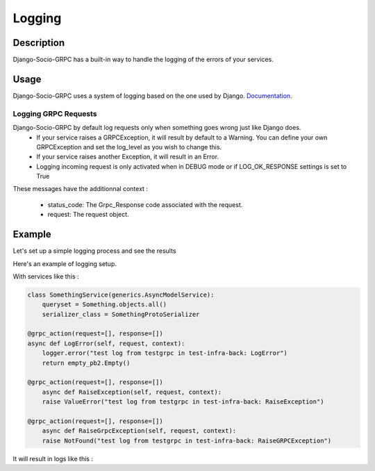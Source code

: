 .. _logging:

Logging
=======

Description
-----------

Django-Socio-GRPC has a built-in way to handle the logging of the errors of your services.
    
Usage
-----

Django-Socio-GRPC uses a system of logging based on the one used by Django. `Documentation <https://docs.djangoproject.com/en/4.2/topics/logging/#topic-logging-parts-loggers>`_.


=====================
Logging GRPC Requests
=====================

Django-Socio-GRPC by default log requests only when something goes wrong just like Django does.
    - If your service raises a GRPCException, it will result by default to a Warning.
      You can define your own GRPCException and set the log_level as you wish to change this.
    - If your service raises another Exception, it will result in an Error.
    - Logging incoming request is only activated when in DEBUG mode or if LOG_OK_RESPONSE settings is set to True

These messages have the additionnal context : 

    - status_code: The Grpc_Response code associated with the request.
    - request: The request object.

Example
-------

Let's set up a simple logging process and see the results

Here's an example of logging setup.

.. code-block:: python
    LOGGING = {
        "version": 1,
        "disable_existing_loggers": False,
        "filters": {"require_debug_false": {"()": "django.utils.log.RequireDebugFalse"}},
        "formatters": {
            "classic": {
                "format": "[django]-[%(levelname)s]-[%(asctime)s]-[%(name)s:%(lineno)s] %(message)s"
            },
        },
        "handlers": {
            "null": {"level": "DEBUG", "class": "logging.NullHandler"},
            "console": {
                "level": logging.DEBUG if DEBUG else logging.INFO,
                "class": "logging.StreamHandler",
                "stream": sys.stdout,
                "formatter": "classic",
            },
        },
        "loggers": {
            "django.db.backends": {"handlers": ["console"], "propagate": False},
            "django.utils.autoreload": {"handlers": ["console"]},
            "django.security.DisallowedHost": {"handlers": ["null"], "propagate": False},
            "django": {"handlers": ["console"], "propagate": True},
            "": {"handlers": ["console"], "level": "DEBUG", "propagate": True},
        },
    }

With services like this :

.. code-block:: python

    class SomethingService(generics.AsyncModelService):
        queryset = Something.objects.all()
        serializer_class = SomethingProtoSerializer

    @grpc_action(request=[], response=[])
    async def LogError(self, request, context):
        logger.error("test log from testgrpc in test-infra-back: LogError")
        return empty_pb2.Empty()

    @grpc_action(request=[], response=[])
        async def RaiseException(self, request, context):
        raise ValueError("test log from testgrpc in test-infra-back: RaiseException")

    @grpc_action(request=[], response=[])
        async def RaiseGrpcException(self, request, context):
        raise NotFound("test log from testgrpc in test-infra-back: RaiseGRPCException")

It will result in logs like this :

.. code-block::
    [django]-[WARNING]-[2023-11-17T10:32:58.099154]-[django_socio_grpc.request:283] NotFound : test log from testgrpc in test-infra-back: RaiseGRPCException
    [django]-[ERROR]-[2023-11-17T10:37:57.276262]-[django_socio_grpc.request:291] ValueError : test log from testgrpc in test-infra-back: RaiseException